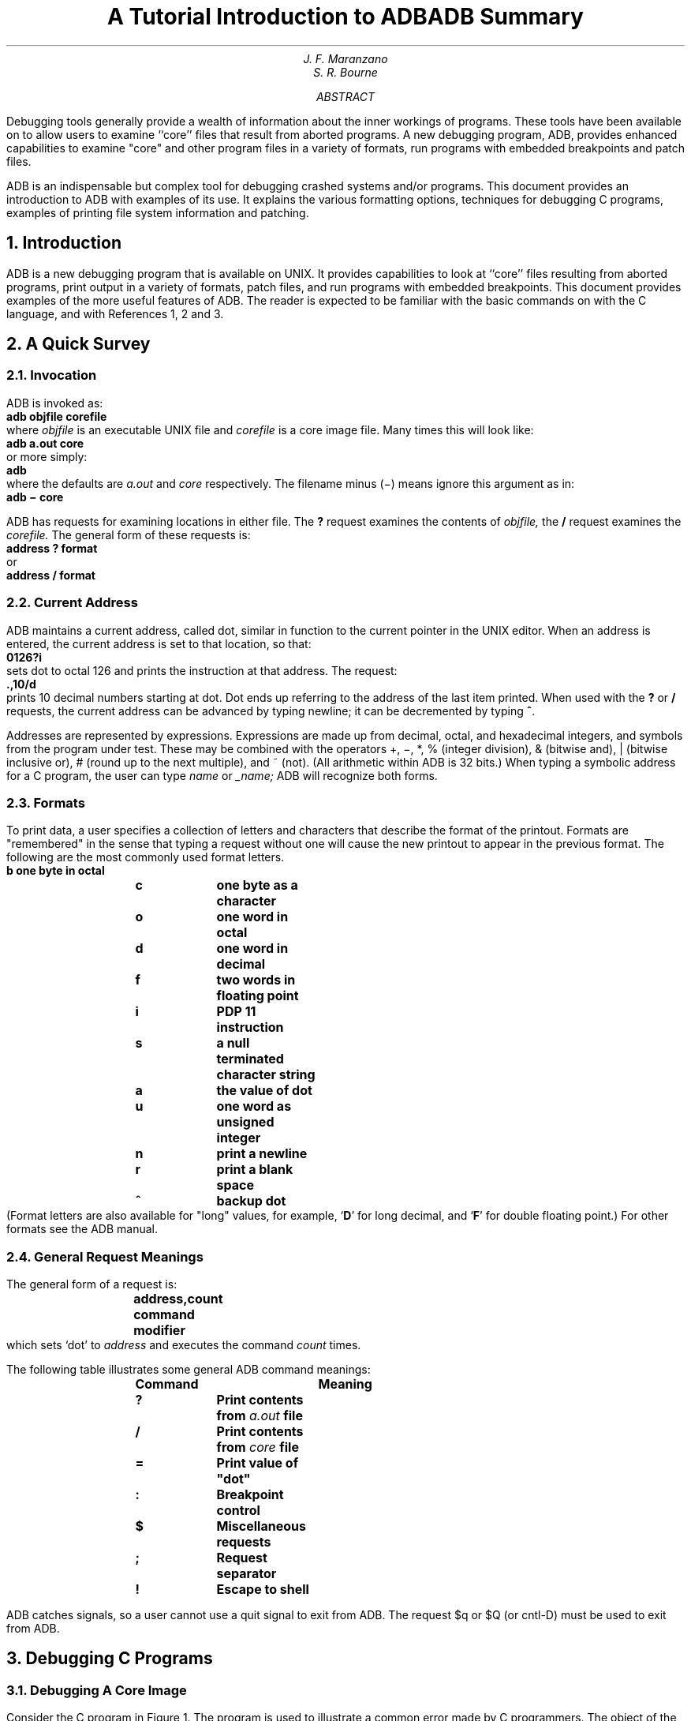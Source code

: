 .\" %sccs.include.proprietary.roff%
.\"
.\"	@(#)adb.ms	6.3 (Berkeley) 6/5/93
.\"
.EH 'PSD:11-%''A Tutorial Introduction to ADB'
.OH 'A Tutorial Introduction to ADB''PSD:11-%'
.de P1
.sp .5
.if \\n(.$>0 .ta \\$1 \\$2 \\$3 \\$4 \\$5 \\$6
.if \\n(.$=0 .ta 1i 1.7i 2.5i
.ft 3
.nf
..
.de P2
.sp .5
.ft 1
.fi
..
.\".RP
.....TM "77-8234-11 77-1273-10" "49170-220 39199" "40952-1 39199-11"
.ND May 5, 1977
.TL
A Tutorial Introduction to ADB
.AU "MH2F-207" "3816"
J. F. Maranzano
.AU "MH2C-512" 7419
S. R. Bourne
.AI
.MH
.OK
.\"UNIX
.\"Debugging
.\"C Programming
.AB
.PP
Debugging tools generally provide a wealth of information
about the inner workings of programs.
These tools have been available on
.UX
to allow users to
examine ``core'' files 
that result from aborted programs.
A new debugging program, ADB, provides enhanced capabilities
to examine "core" and other program files in a
variety of formats, run programs with embedded breakpoints and patch files.
.PP
ADB is an indispensable but complex tool for debugging crashed systems and/or
programs.
This document provides an introduction to ADB with examples of its use.
It explains the various formatting options, 
techniques for debugging C programs, examples of printing
file system information and patching.
.AE
.CS 12 15 27 13 0 5
.NH
Introduction
.PP
ADB is a new debugging program that is
available on UNIX.
It provides capabilities to look at
``core'' files resulting from aborted programs, print output in a
variety of formats, patch files, and run programs
with embedded breakpoints.
This document provides examples of
the more useful features of ADB.
The reader is expected to be
familiar with the basic commands on
.UX
with the C
language, and with References 1, 2 and 3.
.NH
A Quick Survey
.NH 2
Invocation
.PP
ADB is invoked as:
.P1
	adb objfile corefile
.P2
where
.ul
objfile
is an executable UNIX file and 
.ul
corefile 
is a core image file.
Many times this will look like:
.P1
	adb a.out core
.P2
or more simply:
.P1
	adb
.P2
where the defaults are 
.ul
a.out
and
.ul
core
respectively.
The filename minus (\-) means ignore this argument as in:
.P1
	adb \- core
.P2
.PP
ADB has requests for examining locations in either file.
The
\fB?\fP
request examines the contents of 
.ul
objfile,
the
\fB/\fP
request examines the 
.ul
corefile.
The general form of these requests is:
.P1
	address ? format
.P2
or
.P1
	address / format
.P2
.NH 2
Current Address
.PP
ADB maintains a current address, called dot,
similar in function to the current pointer in the UNIX editor.
When an address is entered, the current address is set to that location,
so that:
.P1
	0126?i
.P2
sets dot to octal 126 and prints the instruction
at that address.
The request:
.P1
	.,10/d
.P2
prints 10 decimal numbers starting at dot.
Dot ends up referring to the address of the last item printed.
When used with the \fB?\fP or \fB/\fP requests,
the current address can be advanced by typing newline; it can be decremented
by typing \fB^\fP.
.PP
Addresses are represented by
expressions.
Expressions are made up from decimal, octal, and hexadecimal integers,
and symbols from the program under test.
These may be combined with the operators +, \-, *, % (integer division), 
& (bitwise and), | (bitwise inclusive or),  # (round up
to the next multiple), and ~ (not).
(All arithmetic within ADB is 32 bits.)
When typing a symbolic address for a C program, 
the user can type 
.ul
name
or
.ul
_name;
ADB will recognize both forms.
.NH 2
Formats
.PP
To print data, a user specifies a collection of letters and characters
that describe the format of the printout.
Formats are "remembered" in the sense that typing a request without one
will cause the new printout to appear in the previous format.
The following are the most commonly used format letters.
.P1
\fB	b	\fPone byte in octal
\fB	c	\fPone byte as a character
\fB	o	\fPone word in octal
\fB	d	\fPone word in decimal
\fB	f	\fPtwo words in floating point
\fB	i	\fPPDP 11 instruction
\fB	s	\fPa null terminated character string
\fB	a	\fPthe value of dot
\fB	u	\fPone word as unsigned integer
\fB	n	\fPprint a newline
\fB	r	\fPprint a blank space
\fB	^	\fPbackup dot
.P2
(Format letters are also available for "long" values,
for example, `\fBD\fR' for long decimal, and `\fBF\fP' for double floating point.)
For other formats see the ADB manual.
.NH 2
General Request Meanings
.PP
The general form of a request is:
.P1
	address,count command modifier
.P2
which sets `dot' to \fIaddress\fP
and executes the command
\fIcount\fR times.
.PP
The following table illustrates some general ADB command meanings:
.P1
	Command	Meaning
\fB	    ?	\fPPrint contents from \fIa.out\fP file
\fB	    /	\fPPrint contents from \fIcore\fP file
\fB	    =	\fPPrint value of "dot"
\fB	    :	\fPBreakpoint control
\fB	    $	\fPMiscellaneous requests
\fB	    ;	\fPRequest separator
\fB	    !	\fPEscape to shell
.P2
.PP
ADB catches signals, so a user cannot use a quit signal to exit from ADB.
The request $q or $Q (or cntl-D) must be used
to exit from ADB.
.NH
Debugging C Programs
.NH 2
Debugging A Core Image 
.PP
Consider the C program in Figure 1.
The program is used to illustrate a common error made by
C programmers.
The object of the program is to change the
lower case "t" to upper case in the string pointed to by
.ul
charp
and then write the character string to the file indicated by
argument 1.
The bug shown is that the character "T"
is stored in the pointer 
.ul
charp
instead of the string pointed to by
.ul
charp.
Executing the program produces a core file because of an out of bounds memory reference.
.PP
ADB is invoked by:
.P1
	adb a.out core
.P2
The first debugging request:
.P1
	$c
.P2
is used to give a C backtrace through the
subroutines called.
As shown in Figure 2
only one function (\fImain\fR) was called and the
arguments 
.ul
argc 
and 
.ul
argv 
have octal values 02 and
0177762 respectively.
Both of these values look
reasonable; 02 = two arguments, 0177762 = address on stack
of parameter vector.
.br
The next request:
.P1
	$C
.P2
is used to give a C backtrace plus an interpretation
of all the local variables in each function and their
values in octal.
The value of the variable 
.ul
cc
looks incorrect
since
.ul
cc
was declared as a character.
.PP
The next request:
.P1
	$r
.P2
prints out the registers including the program
counter and an interpretation of the instruction at that
location.
.PP
The request:
.P1
	$e
.P2
prints out the values of all external variables.
.PP
A map exists for each file
handled by
ADB.
The map for the
.ul
a.out
file is referenced by \fB?\fP whereas the map for 
.ul
core
file is referenced by \fB/\fP.
Furthermore, a good rule of thumb is to use \fB?\fP for
instructions and \fB/\fP for data when looking at programs.
To print out information about the maps type:
.P1
	$m
.P2
This produces a report of the contents of the maps.
More about these maps later.
.PP
In our example, it is useful to see the
contents of the string pointed to by
.ul
charp.
This is done by:
.P1
	*charp/s
.P2
which says use 
.ul
charp
as a pointer in the
.ul
core
file
and print the information as a character string.
This printout clearly shows that the character buffer
was incorrectly overwritten and helps identify the error.
Printing the locations around 
.ul
charp
shows that the buffer is unchanged
but that the pointer is destroyed.
Using ADB similarly, we could print information about the
arguments to a function.
The request:
.P1
	main.argc/d
.P2
prints the decimal 
.ul
core
image value of the argument 
.ul
argc
in the function 
.ul
main.
.br
The request:
.P1
	*main.argv,3/o
.P2
prints the octal values of the three consecutive
cells pointed to by 
.ul
argv
in the function 
.ul
main.
Note that these values are the addresses of the arguments
to main.
Therefore: 
.P1
	0177770/s
.P2
prints the ASCII value of the first argument.
Another way to print this value would have been
.P1
	*"/s
.P2
The " means ditto which remembers the last address
typed, in this case \fImain.argc\fP ; the \fB*\fP instructs ADB to use the address field of the
.ul
core 
file as a pointer.
.PP
The request:
.P1
	.=o
.P2
prints the current address (not its contents) in octal which has been set to the address of the first argument.
The current address, dot, is used by ADB to
"remember" its current location.
It allows the user 
to reference locations relative to the current
address, for example:
.P1
	.\-10/d
.P2
.NH 2
Multiple Functions
.PP
Consider the C program illustrated in
Figure 3.
This program calls functions 
.ul
f, g,
and
.ul
h 
until the stack is exhausted and a core image is produced.
.PP
Again you can enter the debugger via:
.P1
	adb
.P2
which assumes the names 
.ul
a.out
and 
.ul
core
for the executable
file and core image file respectively.
The request:
.P1
	$c
.P2
will fill a page of backtrace references to 
.ul
f, g,
and
.ul
h.
Figure 4 shows an abbreviated list (typing 
.ul
DEL
will terminate the output and bring you back to ADB request level).
.PP
The request:
.P1
	,5$C
.P2
prints the five most recent activations.
.PP
Notice that each function 
(\fIf,g,h\fP) has a counter
of the number of times it was called.
.PP
The request:
.P1
	fcnt/d
.P2
prints the decimal value of the counter for the function
.ul
f.
Similarly 
.ul
gcnt
and
.ul
hcnt
could be printed.
To print the value of an automatic variable,
for example the decimal value of
.ul 
x
in the last call of the function
.ul
h,
type:
.P1
	h.x/d
.P2
It is currently not possible in the exported version to print stack frames other than the most recent activation of a function.
Therefore, a user can print everything with 
\fB$C\fR or the occurrence of a variable in the most recent call of a function.
It is possible with the \fB$C\fR request, however, to print the stack frame
starting at some address as \fBaddress$C.\fR
.NH 2
Setting Breakpoints
.PP
Consider the C program in Figure 5.
This program, which changes tabs into blanks, is adapted from
.ul
Software Tools
by Kernighan and Plauger, pp. 18-27.
.PP
We will run this program under the control of ADB (see Figure 6a) by:
.P1
	adb a.out \-
.P2
Breakpoints are set in the program as:
.ul
.P1
	address:b  [request]
.P2
The requests:
.P1
	settab+4:b
	fopen+4:b
	getc+4:b
	tabpos+4:b
.P2
set breakpoints at the start of these functions.
C does not generate statement labels.
Therefore it is currently not possible to plant breakpoints at locations
other than function entry points without a knowledge of the code
generated by the C compiler.
The above addresses are entered as
.ft B
symbol+4
.ft R
so that they will appear in any
C backtrace since the first instruction of each function is a call
to the C save routine 
(\fIcsv\fR).
Note that some of the functions are from the C library.
.PP
To print the location of breakpoints one types:
.P1
	$b
.P2
The display indicates a
.ul
count
field.
A breakpoint is bypassed
.ul
count \-1
times before causing a stop.
The
.ul
command
field indicates the ADB requests to be executed each time the breakpoint is encountered.
In our example no
.ul
command
fields are present.
.PP
By displaying the original instructions at the function
.ul
settab
we see that 
the breakpoint is set after the jsr to the C save routine.
We can display the instructions using the ADB request:
.P1
	settab,5?ia
.P2
This request displays five instructions starting at
.ul
settab
with the addresses of each location displayed.
Another variation is:
.P1
	settab,5?i
.P2
which displays the instructions with only the starting address.
.PP
Notice that we accessed the addresses from the 
.ul
a.out 
file with the \fB?\fP command.
In general when asking for a printout of multiple items,
ADB will advance the current address the number of
bytes necessary to satisfy the request; in the above
example five instructions were displayed and the current address was
advanced 18 (decimal) bytes.
.PP
To run the program one simply types:
.P1
	:r
.P2
To delete a breakpoint, for instance the entry to the function
.ul
settab,
one types:
.P1
	settab+4:d
.P2
To continue execution of the program from the breakpoint type:
.P1
	:c
.PP
Once the program has stopped (in this case at the breakpoint for
.ul
fopen),
ADB requests can be used to display the contents of memory.
For example:
.P1
	$C
.P2
to display a stack trace, or:
.P1
	tabs,3/8o
.P2
to print three lines of 8 locations each from the array called
.ul
tabs.
By this time (at location
.ul
fopen)
in the C program,
.ul
settab
has been called and should have set a one in every eighth location of 
.ul
tabs.
.NH 2
Advanced Breakpoint Usage
.PP
We continue execution of the program with:
.P1
	:c
.P2
See Figure 6b.
.ul
Getc
is called three times and  the contents of the variable 
.ul
c
in the function
.ul
main
are displayed
each time.
The single character on the left hand edge is the output from the C program.
On the third occurrence of 
.ul
getc
the program stops.
We can look at the full buffer of characters by typing:
.P1
	ibuf+6/20c
.P2
When we continue the program with:
.P1
	:c
.P2
we hit our first breakpoint at
.ul
tabpos
since there is a tab following the
"This" word of the data.
.PP
Several breakpoints of
.ul
tabpos
will occur until the program has changed the tab into equivalent blanks.
Since we feel that
.ul
tabpos
is working,
we can remove the breakpoint at that location by:
.P1
	tabpos+4:d
.P2
If the program is continued with:
.P1
	:c
.P2
it resumes normal execution after ADB prints
the message
.P1
	a.out:running
.P2
.PP
The UNIX quit and interrupt signals
act on ADB itself rather than on the program being debugged.
If such a signal occurs then the program being debugged is stopped and control is returned to ADB.
The signal is saved by ADB and is passed on to the test program if:
.P1
	:c
.P2
is typed.
This can be useful when testing interrupt
handling routines.
The signal is not passed on to the test program if:
.P1
	:c  0
.P2
is typed.
.PP
Now let us reset the breakpoint at
.ul
settab
and display the instructions located there when we reach the breakpoint.
This is accomplished by:
.P1
	settab+4:b  settab,5?ia  \fR*
.P2
.FS
* Owing to a bug in early versions of ADB (including the
version distributed in Generic 3 UNIX) these statements
must be written as:
.br
.in 1i
\fBsettab+4:b	settab,5?ia;0\fR
.ft B
.br
getc+4,3:b	main.c?C;0
.br
settab+4:b	settab,5?ia; ptab/o;0
.br
.ft R
.in -1i
Note that \fB;0\fR will set dot to zero and stop at the breakpoint.
.FE
It is also possible to execute the ADB requests for each occurrence of the breakpoint but
only stop after the third occurrence by typing:
.P1
	getc+4,3:b  main.c?C  \fR*
.P2
This request will print the local variable 
.ul
c
in the function 
.ul
main
at each occurrence of the breakpoint.
The semicolon is used to separate multiple ADB requests on a single line.
.PP
Warning:
setting a breakpoint causes the value of dot to be changed;
executing the program under ADB does not change dot.
Therefore:
.P1
	settab+4:b  .,5?ia
	fopen+4:b
.P2
will print the last thing dot was set to
(in the example \fIfopen+4\fP)
.ul
not
the current location (\fIsettab+4\fP)
at which the program is executing.
.PP
A breakpoint can be overwritten without first deleting the old breakpoint.
For example:
.P1
	settab+4:b  settab,5?ia; ptab/o  \fR*
.P2
could be entered after typing the above requests.
.PP
Now the display of breakpoints:
.P1
	$b
.P2
shows the above request for the
.ul
settab
breakpoint.
When the breakpoint at
.ul
settab
is encountered the ADB requests are executed.
Note that the location at
.ul
settab+4
has been changed to plant the breakpoint;
all the other locations match their original value.
.PP
Using the functions,
.ul
f, g
and 
.ul
h
shown in Figure 3,
we can follow the execution of each function by planting non-stopping
breakpoints.
We call ADB with the executable program of Figure 3 as follows:
.P1
	adb ex3 \-
.P2
Suppose we enter the following breakpoints:
.P1
	h+4:b	hcnt/d;  h.hi/;  h.hr/
	g+4:b	gcnt/d;  g.gi/;  g.gr/
	f+4:b	fcnt/d;  f.fi/;  f.fr/
	:r
.P2
Each request line indicates that the variables are printed in decimal
(by the specification \fBd\fR).
Since the format is not changed, the \fBd\fR can be left off all but
the first request.
.PP
The output in Figure 7 illustrates two points.
First, the ADB requests in the breakpoint line are not
examined until the program under
test is run.
That means any errors in those ADB requests is not detected until run time.
At the location of the error ADB stops running the program.
.PP
The second point is the way ADB handles register variables.
ADB uses the symbol table to address variables.
Register variables, like \fIf.fr\fR above, have pointers to uninitialized
places on the stack.
Therefore the message "symbol not found".
.PP
Another way of getting at the data in this example is to print
the variables used in the call as:
.P1
	f+4:b	fcnt/d;  f.a/;  f.b/;  f.fi/
	g+4:b	gcnt/d;  g.p/;  g.q/;  g.gi/
	:c
.P2
The operator / was used instead of ?
to read values from the \fIcore\fP file.
The output for each function, as shown in Figure 7, has the same format.
For the function \fIf\fP, for example, it shows the name and value of the
.ul
external
variable
.ul
fcnt.
It also shows the address on the stack and value of the
variables
.ul
a, b
and
.ul
fi.
.PP
Notice that the addresses on the stack will continue to decrease
until no address space is left for program execution
at which time (after many pages of output)
the program under test aborts.
A display with names would be produced by requests like the following:
.P1
	f+4:b	fcnt/d;  f.a/"a="d;  f.b/"b="d;  f.fi/"fi="d
.P2
In this format the quoted string is printed literally and the \fBd\fP
produces a decimal display of the variables.
The results are shown in Figure 7.
.NH 2
Other Breakpoint Facilities
.LP
.IP \(bu 4
Arguments and change of standard input and output are passed to a program as:
.P1
	:r  arg1  arg2 ... <infile  >outfile
.P2
This request
kills any existing program under test and
starts the
.ul
a.out
afresh.
.IP \(bu
The program being debugged can be single stepped
by:
.P1
	:s
.P2
If necessary, this request will start up the program being
debugged and stop after executing
the first instruction.
.IP \(bu
ADB allows a program to be entered at a specific address
by typing:
.P1
	address:r
.P2
.IP \(bu
The count field can be used to skip the first \fIn\fR breakpoints as:
.P1
	,n:r
.P2
The request:
.P1
	,n:c
.P2
may also be used for skipping the first \fIn\fR breakpoints
when continuing a program.
.sp
.IP \(bu
A program can be continued at an address different from the breakpoint by:
.P1
	address:c
.P2
.IP \(bu
The program being debugged runs as a separate process and can be killed by:
.P1
	:k
.P2
.LP
.NH
Maps
.PP
UNIX supports several executable file formats.  These are used to tell
the loader how to load  the program file.  File type 407
is the most common and is generated by a C compiler invocation such as
\fBcc pgm.c\fP.
A 410 file is produced by a C compiler command of the form \fBcc -n pgm.c\fP,
whereas a 411 file is produced by \fBcc -i pgm.c\fP.
ADB interprets these different file formats and
provides access to the different segments through a set of maps (see Figure 8).
To print the maps type:
.P1
	$m
.P2
.PP
In 407 files, both text (instructions) and data are intermixed.
This makes it impossible for ADB to differentiate data from
instructions and some of the printed symbolic addresses look incorrect;
for example, printing data addresses as offsets from routines.
.PP
In 410 files (shared text), the instructions are separated from data and
\fB?*\fR accesses the data part of the \fIa.out\fP file.
The \fB?* \fP request tells ADB to use the second part of the
map in the
.ul
a.out
file.
Accessing data in the \fIcore\fP file shows
the data after it was modified by the execution of the program.
Notice also that the data segment may have grown during
program execution.
.PP
In 411 files (separated I & D space), the
instructions and data are also separated.
However, in this
case, since data is mapped through a separate set of segmentation
registers, the base of the data segment is also relative to address zero.
In this case since the addresses overlap it is necessary to use
the \fB?*\fR operator to access the data space of the \fIa.out\fP file.
In both 410 and 411 files the corresponding
core file does not contain the program text.
.PP
Figure 9 shows the display of three maps
for the same program linked as a 407, 410, 411 respectively.
The b, e, and f fields are used by ADB to map
addresses into file addresses.
The "f1" field is the
length of the header at the beginning of the file (020 bytes
for an \fIa.out\fP file and 02000 bytes for a \fIcore\fP file).
The "f2" field is the displacement from the beginning of the file to the data.
For a 407 file with mixed text and data this is the
same as the length of the header; for 410 and 411 files this
is the length of the header plus the size of the text portion.
.PP
The "b" and "e" fields are the starting and ending locations
for a segment.
Given an address, A, the location in
the file (either \fIa.out\fP or \fIcore\fP) is calculated as:
.P1
	b1\(<=A\(<=e1 =\h'-.5m'> file address = (A\-b1)+f1
	b2\(<=A\(<=e2 =\h'-.5m'> file address = (A\-b2)+f2
.P2
A user can access locations by using the ADB defined variables.
The \fB$v\fR request prints the variables initialized by ADB:
.P1
	b	base address of data segment
	d	length of the data segment
	s	length of the stack
	t	length of the text
	m	execution type (407,410,411)
.P2
.PP
In Figure 9 those variables not present are zero.
Use can be made of these variables by expressions such as:
.P1
	<b
.P2
in the address field.
Similarly the value of the variable can be changed by an assignment request
such as:
.P1
	02000>b
.P2
that sets \fBb\fP to octal 2000.
These variables are useful to know if the file under examination
is an executable or \fIcore\fP image file.
.PP
ADB reads the header of the \fIcore\fP image file to find the
values for these variables.
If the second file specified does not
seem to be a \fIcore\fP file, or if it is missing then the header of
the executable file is used instead.
.NH
Advanced Usage
.PP
It is possible with ADB to combine formatting requests
to provide elaborate displays.
Below are several examples.
.NH 2
Formatted dump
.PP
The line:
.P1
	<b,\-1/4o4^8Cn
.P2
prints 4 octal words followed by their ASCII interpretation
from the data space of the core image file.
Broken down, the various request pieces mean:
.sp
.in 1.7i
.ta .7i
.ti -.7i
<b	The base address of the data segment.
.sp
.ti -.7i
<b,\-1	Print from the base address to the end of file.
A negative count is used here and elsewhere to loop indefinitely
or until some error condition (like end of file) is detected.
.sp
.ti -1.7i
The format \fB4o4^8Cn\fR is broken down as follows:
.sp
.ti -.7i
4o	Print 4 octal locations.
.sp
.ti -.7i
4^	Backup the current address 4 locations (to the original start of the field).
.sp
.ti -.7i
8C	Print 8 consecutive characters using an escape convention;
each character in the range 0 to 037 is printed as @ followed by the corresponding character in the range 0140 to 0177.
An @ is printed as @@.
.sp
.ti -.7i
n	Print a newline.
.in -1.7i
.fi
.sp
.PP
The request:
.P1
	<b,<d/4o4^8Cn
.P2
could have been used instead to allow the printing to stop
at the end of the data segment (<d provides the data segment size in bytes).
.PP
The formatting requests can be combined with ADB's ability
to read in a script to produce a core image dump script.
ADB is invoked as:
.P1
	adb a.out core < dump
.P2
to read in a script file,
.ul
dump,
of requests.
An example of such a script is:
.P1
	120$w
	4095$s
	$v
	=3n
	$m
	=3n"C Stack Backtrace"
	$C
	=3n"C External Variables"
	$e
	=3n"Registers"
	$r
	0$s
	=3n"Data Segment"
	<b,\-1/8ona
.P2
.PP
The request \fB120$w\fP sets the width of the output to
120 characters
(normally, the width is 80 characters).
ADB attempts to print addresses as:
.P1
	symbol + offset
.P2
The request \fB4095$s\fP increases the maximum permissible offset
to the nearest symbolic address from 255 (default) to 4095.
The request \fB=\fP can be used to print literal strings.
Thus,
headings are provided in this
.ul
dump
program
with requests of the form:
.P1
	=3n"C Stack Backtrace"
.P2
that spaces three lines and prints the literal
string.
The request \fB$v\fP prints all non-zero ADB variables (see Figure 8).
The request
\fB0$s\fP
sets the maximum offset for symbol matches to zero thus
suppressing the printing of symbolic labels in favor
of octal values.
Note that this is only done for the printing of the data segment.
The request:
.P1
	<b,\-1/8ona
.P2
prints a dump from the base of the data segment to the end of file
with an octal address field and eight octal numbers per line.
.PP
Figure 11 shows the results of some formatting requests
on the C program of Figure 10.
.NH 2
Directory Dump
.PP
As another illustration (Figure 12) consider a set of requests to dump
the contents of a directory (which is made up
of an integer \fIinumber\fP followed by a 14 character name):
.P1
	adb dir \-
	=n8t"Inum"8t"Name"
	0,\-1? u8t14cn
.P2
In this example, the \fBu\fP prints the \fIinumber\fP as an unsigned decimal integer,
the \fB8t\fP means that ADB will space to the next
multiple of 8 on the output line, and the \fB14c\fP prints the 14 character file name.
.NH 2
Ilist Dump
.PP
Similarly the contents of the \fIilist\fP of a file system, (e.g. /dev/src,
on UNIX systems distributed by the UNIX Support Group;
see UNIX Programmer's
Manual Section V) could be dumped with the following set of 
requests:
.P1
	adb /dev/src \-
	02000>b
	?m <b
	<b,\-1?"flags"8ton"links,uid,gid"8t3bn",size"8tbrdn"addr"8t8un"times"8t2Y2na
.P2
In this example the value of the base for the map was changed 
to 02000 (by saying \fB?m<b\fR) since that is the start of an \fIilist\fP within a file system.
An artifice (\fBbrd\fP above) was used to print the 24 bit size field
as a byte, a space, and a decimal integer.
The last access time and last modify time are printed with the
\fB2Y\fR
operator.
Figure 12 shows portions of these requests as applied to a directory
and file system.
.NH 2
Converting values
.PP
ADB may be used to convert values from one representation to
another.
For example:
.P1
	072 = odx
.P2
will print
.P1
	072	58	#3a
.P2
which is the octal, decimal and hexadecimal representations
of 072 (octal).
The format is remembered so that typing
subsequent numbers will print them in the given formats.
Character values may be converted similarly, for example:
.P1
	'a' = co
.P2
prints
.P1
	a	0141
.P2
It may also be used to evaluate expressions but be
warned that all binary operators have
the same precedence which is lower than that for unary operators.
.NH
Patching
.PP
Patching files with ADB is accomplished with the 
.ul
write,
\fBw\fP or \fBW\fP, request (which is not like the \fIed\fP editor write command).
This is often used in conjunction with the 
.ul
locate,
\fBl\fP or \fBL\fP
request.
In general, the request syntax for \fBl\fP and \fBw\fP are similar as follows:
.P1
	?l value
.P2
The request \fBl\fP is used to match on two bytes, \fBL\fP is used for
four bytes.
The request \fBw\fP is used to write two bytes, whereas
\fBW\fP writes four bytes.
The \fBvalue\fP field in either 
.ul
locate
or
.ul
write
requests
is an expression.
Therefore, decimal and octal numbers, or character strings are supported.
.PP
In order to modify a file, ADB must be called as:
.P1
	adb \-w file1 file2
.P2
When called with this option, 
.ul
file1
and 
.ul
file2
are created if necessary and opened for both reading and writing.
.PP
For example, consider the C program shown in Figure 10.
We can change the word "This" to "The " in the executable file
for this program, \fIex7\fP, by using the following requests:
.P1
	adb \-w ex7 \-
	?l 'Th'
	?W 'The '
.P2
The request \fB?l\fP starts at dot and stops at the first match of "Th"
having set dot to the address of the location found.
Note the use of \fB?\fP to write to the 
.ul
a.out
file.
The form \fB?*\fP would have been used for a 411 file.
.PP
More frequently the 
request will be typed as:
.P1
	?l 'Th'; ?s
.P2
and locates the first occurrence of "Th" and print the entire string.
Execution of this ADB request will set dot to the address of the 
"Th" characters.
.PP
As another example of the utility of the patching facility,
consider a C program that has an internal logic flag.
The flag could be set by the user through ADB and the program run.
For example:
.P1
	adb a.out \-
	:s arg1 arg2
	flag/w 1
	:c
.P2
The \fB:s\fR request is normally used to single step through a process
or start a process in single step mode.
In this case it starts
.ul
a.out
as a subprocess
with arguments \fBarg1\fP and \fBarg2\fP.
If there is a subprocess running ADB writes to it rather than to the file
so the \fBw\fP request causes \fIflag\fP to be changed in the memory of the subprocess.
.NH
Anomalies
.PP
Below is a list of some strange things that users
should be aware of.
.IP 1.
Function calls and arguments are put on the stack by the C
save routine.
Putting breakpoints at the entry point to routines
means that the function appears not to have been called
when the
breakpoint occurs.
.IP 2.
When printing addresses, ADB uses
either text or data symbols from the \fIa.out\fP file.
This sometimes causes unexpected symbol names to be printed 
with data (e.g. \fIsavr5+022\fP).
This does not happen if
\fB?\fR is used for text (instructions)
and \fB/\fP for data.
.IP 3.
ADB cannot handle C register variables
in the most recently activated function.
.LP
.NH
Acknowledgements
.PP
The authors are grateful for the thoughtful comments
on how to organize this document
from R. B. Brandt, E. N. Pinson and B. A. Tague.
D. M. Ritchie made the system changes necessary to accommodate
tracing within ADB. He also participated in discussions 
during the writing of ADB.
His earlier work with DB and CDB led to many of the 
features found in ADB.
.SG MH-8234-JFM/1273-SRB-unix
.NH
References
.LP
.IP 1.
D. M. Ritchie and K. Thompson,
``The UNIX Time-Sharing System,''
CACM, July, 1974.
.IP 2.
B. W. Kernighan and D. M. Ritchie,
.ul
The C Programming Language,
Prentice-Hall, 1978.
.IP 3.
K. Thompson and D. M. Ritchie,
UNIX Programmer's Manual - 7th Edition,
1978.
.IP 4.
B. W. Kernighan and P. J. Plauger,
.ul
Software Tools,
Addison-Wesley, 1976.
.sp 100
.nr PS 9
.nr VS 11
.	\" START OF Figures
.de P1
.nf
.in +.5i
.ta .5i 1i 1.5i 2i 2.5i 3i 3.5i 4i 4.5i 5i
.sp
.ps 9
.vs 11p
..
.de P2
.sp
.fi
.ps \\n(PS
.vs \\n(VS
.in -.5i
..
.SH
Figure 1:  C program with pointer bug
.LP
.P1
struct buf {
	int fildes;
	int nleft;
	char *nextp;
	char buff[512];
	}bb;
struct buf *obuf;

char *charp "this is a sentence.";

main(argc,argv)
int argc;
char **argv;
{
	char	cc;

	if(argc < 2) {
		printf("Input file missing\\n");
		exit(8);
	}

	if((fcreat(argv[1],obuf)) < 0){
		printf("%s : not found\\n", argv[1]);
		exit(8);
	}
	charp = \'T\';
printf("debug 1 %s\\n",charp);
	while(cc=  *charp++)
		putc(cc,obuf);
	fflush(obuf);
}
.P2
.sp 100
.SH
Figure 2:  ADB output for C program of Figure 1
.LP
.P1
.ft B
adb a.out core
$c
.ft R
~main(02,0177762)
.ft B
$C
.ft R
~main(02,0177762)
	argc:	    02
	argv:	    0177762
	cc:	    02124
.ft B
$r
.ft R
ps	0170010
pc	0204	~main+0152
sp	0177740
r5	0177752
r4	01
r3	0
r2	0
r1	0
r0	0124
~main+0152:	mov	_obuf,(sp)
.ft B
$e
.ft R
savr5:	    0
_obuf:	    0
_charp:	    0124
_errno:	    0
_fout:	    0
.ft B
$m
.ft R
text map    \`ex1\'
b1 = 0		     e1	= 02360		  f1 = 020
b2 = 0		     e2	= 02360		  f2 = 020
data map    \`core1\'
b1 = 0		     e1	= 03500		  f1 = 02000
b2 = 0175400	     e2	= 0200000		  f2 = 05500
.ft B
*charp/s
.ft R
0124:		TTTTTTTTTTTTTTTTTTTTTTTTTTTTTTTTTTTTTTTTTLx	Nh@x&_
~
.ft B
charp/s
.ft R
_charp:		T
 
_charp+02:	this is a sentence.
 
_charp+026:	Input file missing
.ft B
main.argc/d
.ft R
0177756:	2
.ft B
*main.argv/3o
.ft R
0177762:	0177770	0177776	0177777
.ft B
0177770/s
.ft R
0177770:	a.out
.ft B
*main.argv/3o
.ft R
0177762:	0177770	0177776	0177777
.ft B
*"/s
.ft R
0177770:	a.out
.ft B
 .=o
.ft R
		0177770
.ft B
 .\(mi10/d
.ft R
0177756:	2
.ft B
$q
.P2
.sp 100
.SH
Figure 3:  Multiple function C program for stack trace illustration
.LP
.P1
int	fcnt,gcnt,hcnt;
h(x,y)
{
	int hi; register int hr;
	hi = x+1;
	hr = x\(miy+1;
	hcnt++ ;
	hj:
	f(hr,hi);
}

g(p,q)
{
	int gi; register int gr;
	gi = q\(mip;
	gr = q\(mip+1;
	gcnt++ ;
	gj:
	h(gr,gi);
}

f(a,b)
{
	int fi; register int fr;
	fi = a+2*b;
	fr = a+b;
	fcnt++ ;
	fj:
	g(fr,fi);
}

main()
{
	f(1,1);
}
.P2
.sp 100
.SH
Figure 4:  ADB output for C program of Figure 3
.LP
.P1
.ft B
adb
$c
.ft R
~h(04452,04451)
~g(04453,011124)
~f(02,04451)
~h(04450,04447)
~g(04451,011120)
~f(02,04447)
~h(04446,04445)
~g(04447,011114)
~f(02,04445)
~h(04444,04443)
.ft B
HIT DEL KEY
.ft R
adb
.ft B
,5$C
.ft R
~h(04452,04451)
	x:	    04452
	y:	    04451
	hi:	    ?
~g(04453,011124)
	p:	    04453
	q:	    011124
	gi:	    04451
	gr:	    ?
~f(02,04451)
	a:	    02
	b:	    04451
	fi:	    011124
	fr:	    04453
~h(04450,04447)
	x:	    04450
	y:	    04447
	hi:	    04451
	hr:	    02
~g(04451,011120)
	p:	    04451
	q:	    011120
	gi:	    04447
	gr:	    04450
.ft B
fcnt/d
.ft R
_fcnt:		1173
.ft B
gcnt/d
.ft R
_gcnt:		1173
.ft B
hcnt/d
.ft R
_hcnt:		1172
.ft B
h.x/d
.ft R
022004:		2346
.ft B
$q
.P2
.sp 100
.SH
Figure 5:  C program to decode tabs
.LP
.P1
#define MAXLINE	80
#define YES		1
#define NO		0
#define TABSP		8
.sp .5
char	input[] "data";
char	ibuf[518];
int	tabs[MAXLINE];
.sp .5
main()
{
	int col, *ptab;
	char c;
.sp .5
	ptab = tabs;
	settab(ptab);	/*Set initial tab stops */
	col = 1;
	if(fopen(input,ibuf) < 0) {
		printf("%s : not found\\n",input);
		exit(8);
	}
	while((c = getc(ibuf)) != \(mi1) {
		switch(c) {
			case \(fm\\t\(fm:	/* TAB */
				while(tabpos(col) != YES) {
					putchar(\(fm \(fm);	/* put BLANK */
					col++ ;
				}
				break;
			case \(fm\\n\(fm:	/*NEWLINE */
				putchar(\(fm\\n\(fm);
				col = 1;
				break;
			default:
				putchar(c);
				col++ ;
		}
	}
}
.sp .5
/* Tabpos return YES if col is a tab stop */
tabpos(col)
int col;
{
	if(col > MAXLINE)
		return(YES);
	else
		return(tabs[col]);
}
.sp .5
/* Settab - Set initial tab stops */
settab(tabp)
int *tabp;
{
	int i;
.sp .5
	for(i = 0; i<= MAXLINE; i++) 
		(i%TABSP) ? (tabs[i] = NO) : (tabs[i] = YES);
}
.P2
.sp 100
.SH
Figure 6a:  ADB output for C program of Figure 5
.LP
.P1
.ft B
adb a.out \(mi
settab+4:b
fopen+4:b
getc+4:b
tabpos+4:b
$b
.ft R
breakpoints
count	bkpt		command
1	~tabpos+04
1	_getc+04
1	_fopen+04
1	~settab+04
.ft B
settab,5?ia
.ft R
~settab:		jsr	r5,csv
~settab+04:	tst	\(mi(sp)
~settab+06:	clr	0177770(r5)
~settab+012:	cmp	$0120,0177770(r5)
~settab+020:	blt	~settab+076
~settab+022:
.ft B
settab,5?i
.ft R
~settab:		jsr	r5,csv
		tst	\(mi(sp)
		clr	0177770(r5)
		cmp	$0120,0177770(r5)
		blt	~settab+076
.ft B
:r
.ft R
a.out: running
breakpoint	~settab+04:	tst	\(mi(sp)
.ft B
settab+4:d
:c
.ft R
a.out: running
breakpoint	_fopen+04:	mov	04(r5),nulstr+012
.ft B
$C
.ft R
_fopen(02302,02472)
~main(01,0177770)
	col:	    01
	c:	    0
	ptab:	    03500
.ft B
tabs,3/8o
.ft R
03500:		01	0	0	0	0	0	0	0
		01	0	0	0	0	0	0	0
		01	0	0	0	0	0	0	0
.P2
.sp 100
.SH
Figure 6b:  ADB output for C program of Figure 5
.LP
.P1
.ft B
:c
.ft R
a.out: running
breakpoint	_getc+04:	mov	04(r5),r1
.ft B
ibuf+6/20c
.ft R
__cleanu+0202:		This	is	a test	of
.ft B
:c
.ft R
a.out: running
breakpoint	~tabpos+04:	cmp	$0120,04(r5)
.ft B
tabpos+4:d
settab+4:b  settab,5?ia
settab+4:b  settab,5?ia;  0
getc+4,3:b  main.c?C;  0
settab+4:b  settab,5?ia;  ptab/o;  0
$b
.ft R
breakpoints
count	bkpt		command
1	~tabpos+04
3	_getc+04	main.c?C;0
1	_fopen+04
1	~settab+04	settab,5?ia;ptab?o;0
~settab:		jsr	r5,csv
~settab+04:	bpt
~settab+06:	clr	0177770(r5)
~settab+012:	cmp	$0120,0177770(r5)
~settab+020:	blt	~settab+076
~settab+022:
0177766:	0177770
0177744:	@\`
T0177744:	T
h0177744:	h
i0177744:	i
s0177744:	s
.P2
.sp 100
.SH
Figure 7:  ADB output for C program with breakpoints
.LP
.in +.5i
.nf
.ps 8
.vs 9
.ft B
adb ex3 \(mi
h+4:b hcnt/d; h.hi/; h.hr/
g+4:b gcnt/d; g.gi/; g.gr/
f+4:b fcnt/d; f.fi/; f.fr/
:r
.ft R
ex3: running
_fcnt:		0
0177732:	214
symbol not found
.ft B
f+4:b fcnt/d; f.a/; f.b/; f.fi/
g+4:b gcnt/d; g.p/; g.q/; g.gi/
h+4:b hcnt/d; h.x/; h.y/; h.hi/
:c
.ft R
ex3: running
_fcnt:		0
0177746:	1
0177750:	1
0177732:	214
_gcnt:		0
0177726:	2
0177730:	3
0177712:	214
_hcnt:		0
0177706:	2
0177710:	1
0177672:	214
_fcnt:		1
0177666:	2
0177670:	3
0177652:	214
_gcnt:		1
0177646:	5
0177650:	8
0177632:	214
.ft B
HIT DEL
f+4:b fcnt/d; f.a/"a = "d; f.b/"b = "d; f.fi/"fi = "d
g+4:b gcnt/d; g.p/"p = "d; g.q/"q = "d; g.gi/"gi = "d
h+4:b hcnt/d; h.x/"x = "d; h.y/"h = "d; h.hi/"hi = "d
:r
.ft R
ex3: running
_fcnt:		0
0177746:	a = 1
0177750:	b = 1
0177732:	fi = 214
_gcnt:		0
0177726:	p = 2
0177730:	q = 3
0177712:	gi = 214
_hcnt:		0
0177706:	x = 2
0177710:	y = 1
0177672:	hi = 214
_fcnt:		1
0177666:	a = 2
0177670:	b = 3
0177652:	fi = 214
.ft B
HIT DEL
$q
.in -.5i
.sp 100
.SH
Figure 8:  ADB address maps
.LP
.de l1
.tc
.ta 1.20i +1.6i +2.5i
..
.de l3
.tc
.ta 1.6i +2.80i +.2i +1.55i
..
.de l2
.tc
.ti 1.0i
.ta +0.5i +3.0i +1.75i
.tc _
..
.de l5
.tc 
.ti 1.0i
.ta +0.75i +3.0i +1.5i
.tc _
..
.de l6
.tc
.ti 1.0i
.ta +.8i +2.85i +0.4i +1.1i
..
.de l8
.tc
.ti 1.0i
.ta +0.5i +3.0i +1.75i
.tc _
..
.de la
.tc
.ta 1.20i +1.25i +1.7i
..
.de lc
.tc
.ti 1.0i
.ta +.85i +1.6i +.35i +1.1i
..
.de lb
.tc
.ti 1.0i
.ta +0.75i +1.75i +1.5i
.tc _
..
.ul
407 files
.sp
.l1
a.out	hdr	text+data
.l2
|	|	|
.l3
	0	D
.sp
.l1
core	hdr	text+data	stack
.l5
|	|	......|	|
.l6
	0	D	S	E
.sp 2
.ul
410 files (shared text)
.sp
.l1
a.out	hdr	 text	data
.l2
|	|	|	|
.l3
	0	T	B	D
.sp
.la
core	hdr	data	stack
.lb
|	|	......|	|
.lc
	B	D	S	E
.sp 2
.ul
411 files (separated I and D space)
.sp
.l1
a.out	hdr	text	data
.l2
|	|	|	|
.l3
	0	T	0	D
.sp
.la
core	hdr	data	stack
.lb
|	|	......|	|
.lc
	0	D	S	E
.sp 2
The following 
.ul 
adb
variables are set.
.nf
.ta .75i 1.5i 3.5i 4.5i 5.5i
.sp
			407	410	411
.sp
	b	base of data	0	B	0
	d	length of data	D	D\(miB	D
	s	length of stack	S	S	S
	t	length of text	0	T	T
.sp 100
.SH
Figure 9:  ADB output for maps
.LP
.nf
.in +.5i
.ft B
adb map407 core407
$m
.ft R
text map    \`map407\'
b1 = 0		     e1	= 0256		  f1 = 020
b2 = 0		     e2	= 0256		  f2 = 020
data map    \`core407\'
b1 = 0		     e1	= 0300		  f1 = 02000
b2 = 0175400	     e2	= 0200000	  f2 = 02300
.ft B
$v
.ft R
variables
d = 0300
m = 0407
s = 02400
.ft B
$q
.sp 2
adb map410 core410
$m
.ft R
text map    \`map410\'
b1 = 0		     e1	= 0200		  f1 = 020
b2 = 020000	     e2	= 020116	  f2 = 0220
data map    \`core410\'
b1 = 020000	     e1	= 020200	  f1 = 02000
b2 = 0175400	     e2	= 0200000	  f2 = 02200
.ft B
$v
.ft R
variables
b = 020000
d = 0200
m = 0410
s = 02400
t = 0200
.ft B
$q
.sp 2
adb map411 core411
$m
.ft R
text map    \`map411\'
b1 = 0		     e1	= 0200		  f1 = 020
b2 = 0		     e2	= 0116		  f2 = 0220
data map    \`core411\'
b1 = 0		     e1	= 0200		  f1 = 02000
b2 = 0175400	     e2	= 0200000	  f2 = 02200
.ft B
$v
.ft R
variables
d = 0200
m = 0411
s = 02400
t = 0200
.ft B
$q
.in -.5i
.sp 100
.SH
Figure 10:  Simple C program for illustrating formatting and patching
.LP
.P1
char	str1[]	"This is a character string";
int	one	1;
int	number	456;
long	lnum	1234;
float	fpt	1.25;
char	str2[]	"This is the second character string";
main()
{
	one = 2;
}
.P2
.sp 100
.SH
Figure 11:  ADB output illustrating fancy formats
.LP
.nf
.ps 9
.vs 11p
.ft B
adb map410 core410
<b,\(mi1/8ona
.ft R
020000:		0	064124	071551	064440	020163	020141	064143	071141
.sp .5
_str1+016:	061541	062564	020162	072163	064562	063556	0	02
.sp .5
_number:
_number:	0710	0	02322	040240	0	064124	071551	064440
.sp .5
_str2+06:	020163	064164	020145	062563	067543	062156	061440	060550
.sp .5
_str2+026:	060562	072143	071145	071440	071164	067151	0147	0
.sp .5
savr5+02:	0	0	0	0	0	0	0	0
.sp .5
.ft B
<b,20/4o4^8Cn
.ft R
020000:		0	064124	071551	064440	@\`@\`This i
		020163	020141	064143	071141	s a char
		061541	062564	020162	072163	acter st
		064562	063556	0	02	ring@\`@\`@b@\`
.sp .5
_number:	0710	0	02322	040240	H@a@\`@\`R@d @@
		0	064124	071551	064440	@\`@\`This i
		020163	064164	020145	062563	s the se
		067543	062156	061440	060550	cond cha
		060562	072143	071145	071440	racter s
		071164	067151	0147	0	tring@\`@\`@\`
		0	0	0	0	@\`@\`@\`@\`@\`@\`@\`@\`
		0	0	0	0	@\`@\`@\`@\`@\`@\`@\`@\`
data address not found
.ft B
<b,20/4o4^8t8cna
.ft R
020000:		0	064124	071551	064440		This i
_str1+06:	020163	020141	064143	071141		s a char
_str1+016:	061541	062564	020162	072163		acter st
_str1+026:	064562	063556	0	02		ring
_number:
_number:	0710	0	02322	040240		HR
_fpt+02:	0	064124	071551	064440		This i
_str2+06:	020163	064164	020145	062563		s the se
_str2+016:	067543	062156	061440	060550		cond cha
_str2+026:	060562	072143	071145	071440		racter	s
_str2+036:	071164	067151	0147	0		tring
savr5+02:	0	0	0	0
savr5+012:	0	0	0	0
data address not found
.ft B
<b,10/2b8t^2cn
.ft R
020000:		0	0
.sp .5
_str1:		0124	0150		Th
		0151	0163		is
		040	0151		 i
		0163	040		s
		0141	040		a
		0143	0150		ch
		0141	0162		ar
		0141	0143		ac
		0164	0145		te
.ft B
$Q
.sp 100
.SH
Figure 12:  Directory and inode dumps
.LP
.nf
.ft B
adb dir \(mi
=nt"Inode"t"Name"
0,\(mi1?ut14cn
.ft R

		Inode	Name
0:		652	.
		82	..
		5971	cap.c
		5323	cap
		0	pp
.sp 4
.ft B
adb /dev/src \(mi
.ft B
02000>b
?m<b
.ft R
new map	    \`/dev/src\'
b1 = 02000	     e1	= 0100000000	  f1 = 0
b2 = 0		     e2	= 0		  f2 = 0
.ft B
$v
.ft R
variables
b = 02000
.ft B
<b,\(mi1?"flags"8ton"links,uid,gid"8t3bn"size"8tbrdn"addr"8t8un"times"8t2Y2na
.ft R
02000:		flags	073145
		links,uid,gid	0163	0164	0141
		size	0162	10356
		addr	28770	8236	25956	27766	25455	8236	25956	25206
		times	1976 Feb 5 08:34:56	1975 Dec 28 10:55:15

02040:		flags	024555
		links,uid,gid	012	0163	0164
		size	0162	25461
		addr	8308	30050	8294	25130	15216	26890	29806	10784
		times	1976 Aug 17 12:16:51	1976 Aug 17 12:16:51

02100:		flags	05173
		links,uid,gid	011	0162	0145
		size	0147	29545
		addr	25972	8306	28265	8308	25642	15216	2314	25970
		times	1977 Apr 2 08:58:01	1977 Feb 5 10:21:44
.\"
.\"	Start of Summary
.sp 100
.TL
ADB Summary
.LP
.LP
.if t .2C
.nr VS 9
.nr VS 11
.SH
Command Summary
.LP
.ta .7i
a)   formatted printing
.sp .5
.IP "\fB? \fIformat\fR" .7i
print from \fIa.out\fR file according to \fIformat\fR
.IP "\fB/ \fIformat\fR" .7i
print from \fIcore\fR file according to \fIformat\fR
.IP "\fB= \fIformat\fR" .7i
print the value of \fIdot\fR
.sp .5
.IP "\fB?w\fR expr" .7i
write expression into \fIa.out\fR file
.IP "\fB/w\fR expr" .7i
write expression into \fIcore\fR file
.sp .5
.IP "\fB?l\fR expr" .7i
locate expression in \fIa.out\fR file
.LP
.ta .7i
b)   breakpoint and program control
.LP
.ta .7i
.nf
.ta .7i
\fB:b\fR	set breakpoint at \fIdot\fR
\fB:c\fR	continue running program
\fB:d\fR	delete breakpoint
\fB:k\fR	kill the program being debugged
\fB:r\fR	run \fIa.out\fR file under ADB control
\fB:s\fR	single step
.LP
.ta .7i
c)   miscellaneous printing
.LP
.ta .7i
.nf
\fB$b\fR	print current breakpoints
\fB$c\fR	C stack trace
\fB$e\fR	external variables
\fB$f\fR	floating registers
\fB$m\fR	print ADB segment maps
\fB$q\fR	exit from ADB
\fB$r\fR	general registers
\fB$s\fR	set offset for symbol match
\fB$v\fR	print ADB variables
\fB$w\fR	set output line width
.LP
.ta .7i
d)   calling the shell
.LP
.ta .7i
.nf
\fB!\fR	call \fIshell\fP to read rest of line
.LP
.ta .7i
e)   assignment to variables
.LP
.ta .7i
.nf
\fB>\fIname\fR	assign dot to variable or register \fIname\fR
.sp 100
.SH
Format Summary
.LP
.ta .7i
.nf
\fBa	\fRthe value of dot
\fBb	\fRone byte in octal
\fBc	\fRone byte as a character
\fBd	\fRone word in decimal
\fBf	\fRtwo words in floating point
\fBi	\fRPDP 11 instruction
\fBo	\fRone word in octal
\fBn	\fRprint a newline
\fBr	\fRprint a blank space
\fBs	\fRa null terminated character string
\fIn\fBt	\fRmove to next \fIn\fR space tab
\fBu	\fRone word as unsigned integer
\fBx	\fRhexadecimal
\fBY	\fRdate
\fB^	\fRbackup dot
\fB"..."\fR	print string
.LP
.ta .7i
.SH
Expression Summary
.LP
.ta .7i
a) expression components
.LP
.ta .1.1i
.nf
\fBdecimal integer	\fRe.g. 256
\fBoctal integer	\fRe.g. 0277
\fBhexadecimal	\fRe.g. #ff
\fBsymbols	\fRe.g. flag  _main  main.argc
\fBvariables	\fRe.g. <b
\fBregisters	\fRe.g. <pc <r0
\fB(expression)	\fRexpression grouping
.LP
.ta .7i
b) dyadic operators
.LP
.ta .7i
.nf
\fB+\fP	add
\fB\(mi\fP	subtract
\fB*\fP	multiply
\fB%\fP	integer division
\fB&\fP	bitwise and
\fB|\fP	bitwise or
\fB#\fP	round up to the next multiple
.LP
.ta .7i
c) monadic operators
.LP
.ta .7i
.nf
\v'.25m'\s+2\fB~\fP\s0\v'-.25m'	not
\fB*\fR	contents of location
\fB\(mi\fR	integer negate
.fi
